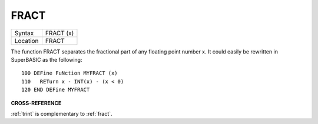 ..  _fract:

FRACT
=====

+----------+-------------------------------------------------------------------+
| Syntax   |  FRACT (x)                                                        |
+----------+-------------------------------------------------------------------+
| Location |  FRACT                                                            |
+----------+-------------------------------------------------------------------+

The function FRACT separates the fractional part of any floating
point number x. It could easily be rewritten in SuperBASIC as the
following::

    100 DEFine FuNction MYFRACT (x)
    110   RETurn x - INT(x) - (x < 0)
    120 END DEFine MYFRACT

**CROSS-REFERENCE**

:ref:`trint` is complementary to
:ref:`fract`.

